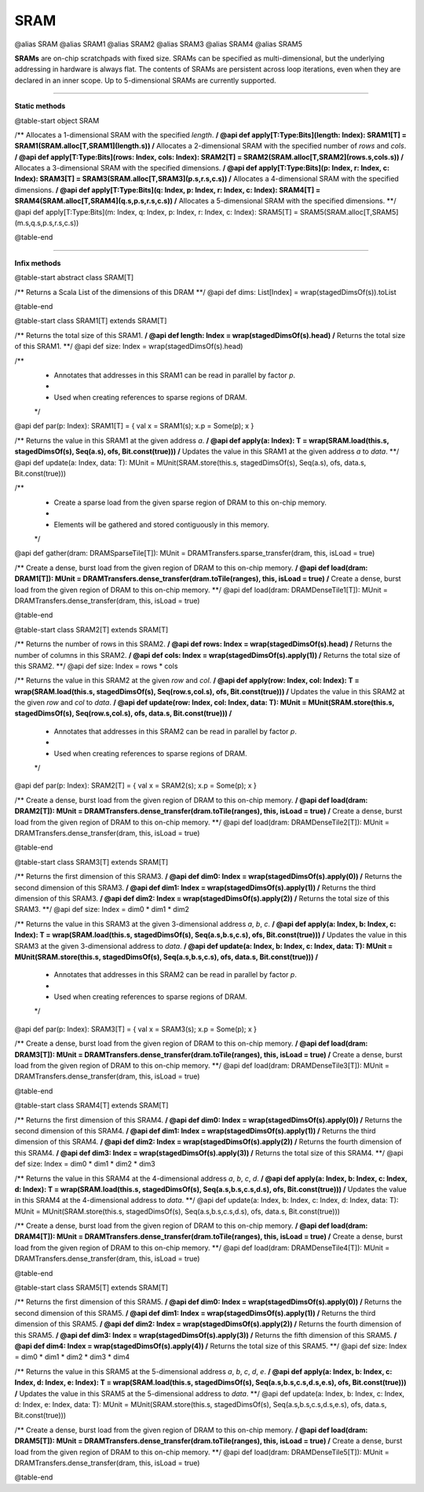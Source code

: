 
.. role:: black
.. role:: gray
.. role:: silver
.. role:: white
.. role:: maroon
.. role:: red
.. role:: fuchsia
.. role:: pink
.. role:: orange
.. role:: yellow
.. role:: lime
.. role:: green
.. role:: olive
.. role:: teal
.. role:: cyan
.. role:: aqua
.. role:: blue
.. role:: navy
.. role:: purple

.. _SRAM:

SRAM
====

@alias SRAM
@alias SRAM1
@alias SRAM2
@alias SRAM3
@alias SRAM4
@alias SRAM5

**SRAMs** are on-chip scratchpads with fixed size. SRAMs can be specified as multi-dimensional, but the underlying addressing
in hardware is always flat. The contents of SRAMs are persistent across loop iterations, even when they are declared in an inner scope.
Up to 5-dimensional SRAMs are currently supported.


---------------

**Static methods**

@table-start
object SRAM

/** Allocates a 1-dimensional SRAM with the specified `length`. **/
@api def apply[T:Type:Bits](length: Index): SRAM1[T] = SRAM1(SRAM.alloc[T,SRAM1](length.s))
/** Allocates a 2-dimensional SRAM with the specified number of `rows` and `cols`. **/
@api def apply[T:Type:Bits](rows: Index, cols: Index): SRAM2[T] = SRAM2(SRAM.alloc[T,SRAM2](rows.s,cols.s))
/** Allocates a 3-dimensional SRAM with the specified dimensions. **/
@api def apply[T:Type:Bits](p: Index, r: Index, c: Index): SRAM3[T] = SRAM3(SRAM.alloc[T,SRAM3](p.s,r.s,c.s))
/** Allocates a 4-dimensional SRAM with the specified dimensions. **/
@api def apply[T:Type:Bits](q: Index, p: Index, r: Index, c: Index): SRAM4[T] = SRAM4(SRAM.alloc[T,SRAM4](q.s,p.s,r.s,c.s))
/** Allocates a 5-dimensional SRAM with the specified dimensions. **/
@api def apply[T:Type:Bits](m: Index, q: Index, p: Index, r: Index, c: Index): SRAM5[T] = SRAM5(SRAM.alloc[T,SRAM5](m.s,q.s,p.s,r.s,c.s))

@table-end


--------------

**Infix methods**

@table-start
abstract class SRAM[T]

/** Returns a Scala List of the dimensions of this DRAM **/
@api def dims: List[Index] = wrap(stagedDimsOf(s)).toList 

@table-end


@table-start
class SRAM1[T] extends SRAM[T]

/** Returns the total size of this SRAM1. **/
@api def length: Index = wrap(stagedDimsOf(s).head)
/** Returns the total size of this SRAM1. **/
@api def size: Index = wrap(stagedDimsOf(s).head)

/**
  * Annotates that addresses in this SRAM1 can be read in parallel by factor `p`.
  *
  * Used when creating references to sparse regions of DRAM.
  */
@api def par(p: Index): SRAM1[T] = { val x = SRAM1(s); x.p = Some(p); x }

/** Returns the value in this SRAM1 at the given address `a`. **/
@api def apply(a: Index): T = wrap(SRAM.load(this.s, stagedDimsOf(s), Seq(a.s), ofs, Bit.const(true)))
/** Updates the value in this SRAM1 at the given address `a` to `data`. **/
@api def update(a: Index, data: T): MUnit = MUnit(SRAM.store(this.s, stagedDimsOf(s), Seq(a.s), ofs, data.s, Bit.const(true)))

/**
  * Create a sparse load from the given sparse region of DRAM to this on-chip memory.
  *
  * Elements will be gathered and stored contiguously in this memory.
  */
@api def gather(dram: DRAMSparseTile[T]): MUnit = DRAMTransfers.sparse_transfer(dram, this, isLoad = true)

/** Create a dense, burst load from the given region of DRAM to this on-chip memory. **/
@api def load(dram: DRAM1[T]): MUnit = DRAMTransfers.dense_transfer(dram.toTile(ranges), this, isLoad = true)
/** Create a dense, burst load from the given region of DRAM to this on-chip memory. **/
@api def load(dram: DRAMDenseTile1[T]): MUnit = DRAMTransfers.dense_transfer(dram, this, isLoad = true)

@table-end



@table-start
class SRAM2[T] extends SRAM[T]

/** Returns the number of rows in this SRAM2. **/
@api def rows: Index = wrap(stagedDimsOf(s).head)
/** Returns the number of columns in this SRAM2. **/
@api def cols: Index = wrap(stagedDimsOf(s).apply(1))
/** Returns the total size of this SRAM2. **/
@api def size: Index = rows * cols

/** Returns the value in this SRAM2 at the given `row` and `col`. **/
@api def apply(row: Index, col: Index): T = wrap(SRAM.load(this.s, stagedDimsOf(s), Seq(row.s,col.s), ofs, Bit.const(true)))
/** Updates the value in this SRAM2 at the given `row` and `col` to `data`. **/
@api def update(row: Index, col: Index, data: T): MUnit = MUnit(SRAM.store(this.s, stagedDimsOf(s), Seq(row.s,col.s), ofs, data.s, Bit.const(true)))
/**
  * Annotates that addresses in this SRAM2 can be read in parallel by factor `p`.
  *
  * Used when creating references to sparse regions of DRAM.
  */
@api def par(p: Index): SRAM2[T] = { val x = SRAM2(s); x.p = Some(p); x }

/** Create a dense, burst load from the given region of DRAM to this on-chip memory. **/
@api def load(dram: DRAM2[T]): MUnit = DRAMTransfers.dense_transfer(dram.toTile(ranges), this, isLoad = true)
/** Create a dense, burst load from the given region of DRAM to this on-chip memory. **/
@api def load(dram: DRAMDenseTile2[T]): MUnit = DRAMTransfers.dense_transfer(dram, this, isLoad = true)

@table-end


@table-start
class SRAM3[T] extends SRAM[T]

/** Returns the first dimension of this SRAM3. **/
@api def dim0: Index = wrap(stagedDimsOf(s).apply(0))
/** Returns the second dimension of this SRAM3. **/
@api def dim1: Index = wrap(stagedDimsOf(s).apply(1))
/** Returns the third dimension of this SRAM3. **/
@api def dim2: Index = wrap(stagedDimsOf(s).apply(2))
/** Returns the total size of this SRAM3. **/
@api def size: Index = dim0 * dim1 * dim2

/** Returns the value in this SRAM3 at the given 3-dimensional address `a`, `b`, `c`. **/
@api def apply(a: Index, b: Index, c: Index): T = wrap(SRAM.load(this.s, stagedDimsOf(s), Seq(a.s,b.s,c.s), ofs, Bit.const(true)))
/** Updates the value in this SRAM3 at the given 3-dimensional address to `data`. **/
@api def update(a: Index, b: Index, c: Index, data: T): MUnit = MUnit(SRAM.store(this.s, stagedDimsOf(s), Seq(a.s,b.s,c.s), ofs, data.s, Bit.const(true)))
/**
  * Annotates that addresses in this SRAM2 can be read in parallel by factor `p`.
  *
  * Used when creating references to sparse regions of DRAM.
  */
@api def par(p: Index): SRAM3[T] = { val x = SRAM3(s); x.p = Some(p); x }

/** Create a dense, burst load from the given region of DRAM to this on-chip memory. **/
@api def load(dram: DRAM3[T]): MUnit = DRAMTransfers.dense_transfer(dram.toTile(ranges), this, isLoad = true)
/** Create a dense, burst load from the given region of DRAM to this on-chip memory. **/
@api def load(dram: DRAMDenseTile3[T]): MUnit = DRAMTransfers.dense_transfer(dram, this, isLoad = true)

@table-end



@table-start
class SRAM4[T] extends SRAM[T]

/** Returns the first dimension of this SRAM4. **/
@api def dim0: Index = wrap(stagedDimsOf(s).apply(0))
/** Returns the second dimension of this SRAM4. **/
@api def dim1: Index = wrap(stagedDimsOf(s).apply(1))
/** Returns the third dimension of this SRAM4. **/
@api def dim2: Index = wrap(stagedDimsOf(s).apply(2))
/** Returns the fourth dimension of this SRAM4. **/
@api def dim3: Index = wrap(stagedDimsOf(s).apply(3))
/** Returns the total size of this SRAM4. **/
@api def size: Index = dim0 * dim1 * dim2 * dim3

/** Returns the value in this SRAM4 at the 4-dimensional address `a`, `b`, `c`, `d`. **/
@api def apply(a: Index, b: Index, c: Index, d: Index): T = wrap(SRAM.load(this.s, stagedDimsOf(s), Seq(a.s,b.s,c.s,d.s), ofs, Bit.const(true)))
/** Updates the value in this SRAM4 at the 4-dimensional address to `data`. **/
@api def update(a: Index, b: Index, c: Index, d: Index, data: T): MUnit = MUnit(SRAM.store(this.s, stagedDimsOf(s), Seq(a.s,b.s,c.s,d.s), ofs, data.s, Bit.const(true)))

/** Create a dense, burst load from the given region of DRAM to this on-chip memory. **/
@api def load(dram: DRAM4[T]): MUnit = DRAMTransfers.dense_transfer(dram.toTile(ranges), this, isLoad = true)
/** Create a dense, burst load from the given region of DRAM to this on-chip memory. **/
@api def load(dram: DRAMDenseTile4[T]): MUnit = DRAMTransfers.dense_transfer(dram, this, isLoad = true)

@table-end



@table-start
class SRAM5[T] extends SRAM[T]

/** Returns the first dimension of this SRAM5. **/
@api def dim0: Index = wrap(stagedDimsOf(s).apply(0))
/** Returns the second dimension of this SRAM5. **/
@api def dim1: Index = wrap(stagedDimsOf(s).apply(1))
/** Returns the third dimension of this SRAM5. **/
@api def dim2: Index = wrap(stagedDimsOf(s).apply(2))
/** Returns the fourth dimension of this SRAM5. **/
@api def dim3: Index = wrap(stagedDimsOf(s).apply(3))
/** Returns the fifth dimension of this SRAM5. **/
@api def dim4: Index = wrap(stagedDimsOf(s).apply(4))
/** Returns the total size of this SRAM5. **/
@api def size: Index = dim0 * dim1 * dim2 * dim3 * dim4

/** Returns the value in this SRAM5 at the 5-dimensional address `a`, `b`, `c`, `d`, `e`. **/
@api def apply(a: Index, b: Index, c: Index, d: Index, e: Index): T = wrap(SRAM.load(this.s, stagedDimsOf(s), Seq(a.s,b.s,c.s,d.s,e.s), ofs, Bit.const(true)))
/** Updates the value in this SRAM5 at the 5-dimensional address to `data`. **/
@api def update(a: Index, b: Index, c: Index, d: Index, e: Index, data: T): MUnit = MUnit(SRAM.store(this.s, stagedDimsOf(s), Seq(a.s,b.s,c.s,d.s,e.s), ofs, data.s, Bit.const(true)))

/** Create a dense, burst load from the given region of DRAM to this on-chip memory. **/
@api def load(dram: DRAM5[T]): MUnit = DRAMTransfers.dense_transfer(dram.toTile(ranges), this, isLoad = true)
/** Create a dense, burst load from the given region of DRAM to this on-chip memory. **/
@api def load(dram: DRAMDenseTile5[T]): MUnit = DRAMTransfers.dense_transfer(dram, this, isLoad = true)

@table-end
